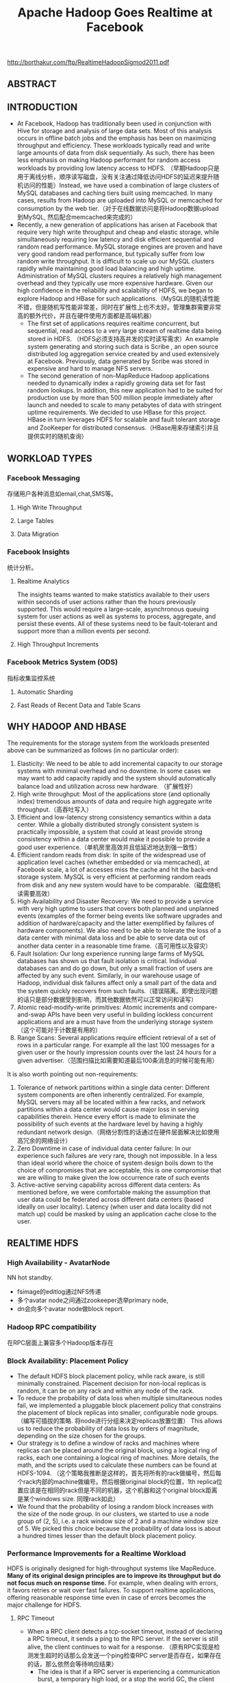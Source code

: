 #+title: Apache Hadoop Goes Realtime at Facebook

http://borthakur.com/ftp/RealtimeHadoopSigmod2011.pdf

** ABSTRACT
** INTRODUCTION
- At Facebook, Hadoop has traditionally been used in conjunction with Hive for storage and analysis of large data sets. Most of this analysis occurs in offline batch jobs and the emphasis has been on maximizing throughput and efficiency. These workloads typically read and write large amounts of data from disk sequentially. As such, there has been less emphasis on making Hadoop performant for random access workloads by providing low latency access to HDFS. （早期Hadoop只是用于离线分析，顺序读写磁盘，没有关注通过降低访问HDFS的延迟来提升随机访问的性能）Instead, we have used a combination of large clusters of MySQL databases and caching tiers built using memcached. In many cases, results from Hadoop are uploaded into MySQL or memcached for consumption by the web tier.（对于在线数据访问是将Hadoop数据upload到MySQL, 然后配合memcached来完成的）
- Recently, a new generation of applications has arisen at Facebook that require very high write throughput and cheap and elastic storage, while simultaneously requiring low latency and disk efficient sequential and random read performance. MySQL storage engines are proven and have very good random read performance, but typically suffer from low random write throughput. It is difficult to scale up our MySQL clusters rapidly while maintaining good load balancing and high uptime. Administration of MySQL clusters requires a relatively high management overhead and they typically use more expensive hardware. Given our high confidence in the reliability and scalability of HDFS, we began to explore Hadoop and HBase for such applications.（MySQL的随机读性能不错，但是随机写性能非常差，同时在扩展性上也不太好。管理集群需要非常高的额外代价，并且在硬件使用方面都是高端机器）
  - The first set of applications requires realtime concurrent, but sequential, read access to a very large stream of realtime data being stored in HDFS. （HDFS必须支持高并发的实时读写需求）An example system generating and storing such data is Scribe , an open source distributed log aggregation service created by and used extensively at Facebook. Previously, data generated by Scribe was stored in expensive and hard to manage NFS servers.
  - The second generation of non-MapReduce Hadoop applications needed to dynamically index a rapidly growing data set for fast random lookups. In addition, this new application had to be suited for production use by more than 500 million people immediately after launch and needed to scale to many petabytes of data with stringent uptime requirements. We decided to use HBase for this project. HBase in turn leverages HDFS for scalable and fault tolerant storage and ZooKeeper for distributed consensus.（HBase用来存储索引并且提供实时的随机查询）

** WORKLOAD TYPES
*** Facebook Messaging
存储用户各种消息如email,chat,SMS等。

**** High Write Throughput
**** Large Tables
**** Data Migration
*** Facebook Insights
统计分析。

**** Realtime Analytics
The insights teams wanted to make statistics available to their users within seconds of user  actions rather than the hours previously supported. This  would require a large-scale, asynchronous queuing system for user actions as well as systems to process, aggregate, and persist these events. All of these systems need to be fault-tolerant and support more than a million events per second.

**** High Throughput Increments
*** Facebook Metrics System (ODS)
指标收集监控系统

**** Automatic Sharding
**** Fast Reads of Recent Data and Table Scans
** WHY HADOOP AND HBASE
The requirements for the storage  system  from  the  workloads presented above can be summarized  as follows (in no particular order):
   1. Elasticity: We need to be able to add incremental capacity to our storage systems with minimal overhead and no downtime. In some cases we may want to add capacity rapidly and the system should automatically balance load and utilization across new hardware.  （扩展性好）
   2. High write throughput: Most of the applications store (and optionally index) tremendous amounts of data and require high aggregate write throughput.（高吞吐写入）
   3. Efficient and low-latency strong consistency semantics within a data center. While a globally distributed strongly consistent system is practically impossible, a system that could at least provide strong consistency within a data center would make it possible to provide a good user experience.（单机房里高效并且低延迟地达到强一致性）
   4. Efficient random reads from disk:  In spite of the widespread use of application level caches (whether embedded or via memcached), at   Facebook scale, a lot of accesses miss the cache and hit the back-end storage system. MySQL is very efficient at performing random reads from disk and any new system would have to be comparable.（磁盘随机读需要高效）
   5. High Availability and Disaster Recovery:  We need to provide a service with very high uptime to users that covers both planned and unplanned events  (examples of the former being events like software upgrades and addition of hardware/capacity and the latter exemplified by failures of hardware components). We also need to be able to tolerate the loss of a data center with minimal data loss and be able to serve data out of another data center in a reasonable time frame.（高可用性以及容灾）
   6. Fault Isolation: Our long experience running large farms of MySQL databases has shown us that fault isolation is critical. Individual databases can and do  go  down,  but  only  a  small fraction of users are affected by any such event. Similarly, in our warehouse usage of Hadoop, individual disk failures affect only a small part of the data and the system quickly recovers from such faults.（错误隔离。即使出现问题的话只是部分数据受到影响，而其他数据依然可以正常访问和读写）
   7. Atomic read-modify-write primitives:  Atomic increments and compare-and-swap APIs have been very useful in building lockless concurrent applications  and are a must have from the underlying storage system（这个可能对于计数是有用的）
   8. Range Scans: Several applications require efficient retrieval of a set of rows in a particular range. For example all the last 100 messages for a given user or the hourly impression counts over the last 24 hours for a given advertiser.（范围扫描比如需要知道最后100条消息的时候可能有用）

It is also worth pointing out non-requirements:
   1. Tolerance of network partitions within a single data center:  Different system components are often inherently centralized. For example, MySQL servers may all be located within a few racks, and network  partitions within a data center would cause major loss in serving capabilities therein. Hence every effort is made to eliminate the possibility of such events at the hardware level by having a highly redundant network design.（网络分割性的话通过在硬件层面解决比如使用高冗余的网络设计）
   2. Zero Downtime in case of individual data center failure: In our experience such failures are very rare, though not impossible. In a less than ideal world where the choice of system design boils down to the choice of compromises that are acceptable, this is one compromise that we are willing to make given the low occurrence rate of such events
   3. Active-active serving capability across different data centers: As mentioned before, we were comfortable making the assumption that user data could be federated across different data centers (based ideally on user locality). Latency (when user and data locality did not match up) could be masked by using an application cache close to the user.

** REALTIME HDFS
*** High Availability - AvatarNode
NN hot standby.
- fsimage的editlog通过NFS传递
- 多个avatar node之间通过zookeeper选举primary node,
- dn会向多个avatar node做block report.

*** Hadoop RPC compatibility
在RPC层面上兼容多个Hadoop版本存在

*** Block Availability: Placement Policy
- The default HDFS block placement policy, while rack aware, is still minimally constrained. Placement decision for non-local replicas is random, it can be on any rack and within any node of the rack.
- To reduce the probability of data loss when multiple simultaneous nodes fail, we implemented a pluggable block placement policy that constrains the placement of block replicas into smaller, configurable node groups.（编写可插拔的策略. 将node进行分组来决定replicas放置位置） This allows us to reduce the probability of data loss by orders of magnitude, depending on the size chosen for the groups.
- Our strategy is to define a window of racks and machines where replicas can be placed around the original block, using a logical ring of racks, each one containing a logical ring of machines. More details, the math, and the scripts used to calculate these numbers can be found at HDFS-1094. （这个策略我推断是这样的，首先将所有的rack做编号，然后每个rack内部的machine做编号。然后根据original block的位置，1th replica位置应该是在相同的rack但是不同的机器，这个机器和这个original block距离是某个windows size. 同理rack如此）
- We found that the probability of losing a random block increases with the size of the node group. In our clusters, we started to use a node group of (2, 5), i.e. a rack window size of 2 and a machine window size of 5. We picked this choice because the probability of data loss is about a hundred times lesser than the default block placement policy.

*** Performance Improvements for a Realtime Workload
HDFS is originally designed for high-throughput systems like MapReduce. *Many of its original design principles are to improve its throughput but do not focus much on response time.* For example, when dealing with errors, it favors retries or wait over fast failures. To support realtime applications, offering reasonable response time even in case of errors becomes the major challenge for HDFS.

**** RPC Timeout
- When a RPC client detects a tcp-socket timeout, instead of declaring a RPC timeout, it sends a ping to the RPC server. If the server is still alive, the client continues to wait for a response. （原有RPC实现是检测发生超时的话那么会发送一个ping检查RPC server是否存在，如果存在的话，那么依然会等待响应结果）
  - The idea is that if a RPC server is experiencing a communication burst, a temporary high load, or a stop the world GC, the client should wait and throttles its traffic to the server. （这是因为考虑到dn可能有高峰的负载或者是GC，所以client会等待并且自动调节和server的流量）
  - On the contrary, throwing a timeout exception or retrying the RPC request causes tasks to fail unnecessarily or add additional load to a RPC server.  （相反如果立即返回exception或者是重试的话，那么可能造成task不必要地失败，或者是对RPC server造成更大的负担）
- However, infinite wait adversely impacts any application that has a real time requirement. An HDFS client occasionally makes an RPC to some Dataode, and it is bad when the DataNode fails to respond back in time and the client is stuck in an RPC. （但是上面的策略会导致client stuck在某个RPC上，这对于实时系统是不可以接收的）
  - A better strategy is to fail fast and try a different DataNode for either reading or writing. （一个比较好的解决办法就是如果发现超时的话那么更换一台dn机器进行尝试）
  - Hence, we added the ability for specifying an RPC-timeout when starting a RPC session with a server.

**** Recover File Lease
- Another enhancement is to revoke a writer‘s lease quickly. 加快回收writer的租赁时间
  - HDFS supports only a single writer to a file and the NameNode maintains leases to enforce this semantic. （HDFS只允许每个文件一个writer）
  - There are many cases when an application wants to open a file to read but it was not closed cleanly earlier.（但是如果之前的writer没有正确清理而这个时候有reader的话，那么reader就需要等待这个writer尽快释放其lease)
  - Previously this was done by repetitively calling HDFS-append on the log file until the call succeeds. The append operations triggers a file’s soft lease to expire. So the application had to wait for a minimum of the soft lease period (with a default value of one minute) before the HDFS name node revokes the log file‘s lease.（开始是不断调用append来出发soft lease失效，但是失效也需要等待一段时间）
  - Secondly, the HDFS-append operation has additional unneeded  cost as establishing a write pipeline usually involves more than one DataNode. When an error occurs, a pipeline establishment might take up to 10 minutes. （而append本身也是存在不必要的开销需要建立write pipeline）
- To avoid the HDFS-append  overhead,  we  added  a  lightweight HDFS API called  recoverLease  that  revokes  a  file’s  lease explicitly. （增加API以及对应的语义来加快lease的失效和回收）
  - When the NameNode receives a recoverLease request, it immediately changes the fileBs lease holder to be itself. It then starts the lease recovery process.
  - The recoverLease rpc returns the status whether the lease recovery was complete. The application waits for a success return code from  recoverLease  before attempting to read from the file.

**** Reads from Local Replicas
- There are times when an application wants to store data in HDFS for scalability and performance reasons. However, the latency of reads and writes to an HDFS file is an order of magnitude greater than reading or writing to a local file on the machine.
- To alleviate this problem, we implemented  an enhancement to the HDFS client that detects that there is a local replica of the data and then transparently reads data from the local replica without transferring the data via the DataNode. This has resulted in  doubling the performance profile of a certain workload that uses HBase.（如果发现本地有对应hdfs block的话那么直接从本地进行读取，而在走dn这层）

*** New Features
**** HDFS sync
- Hflush/sync is an important operation for both HBase and Scribe. It pushes the written data buffered at the client side to the write pipeline, making the data visible to any new reader and increasing the data durability when either the client or any DataNode on the pipeline fails.（调用hflush/sync之后，之前所写的内容应该是全部都到了dn disk上面，能够被所有的reader读取到） #todo: 对hflush/sync这个语义至今比较模糊，一个比较主要的原因就是这个API历史上是调整过语义的
- Hflush/sync is  a synchronous operation, meaning that it does not return until an acknowledgement from the write pipeline is received. Since the operation is frequently invoked, increasing its efficiency is important.（但是这个过程是同步的）
- One optimization we have is to allow following writes to proceed while an Hflush/sync operation is waiting for a reply. This greatly increases the write throughput in both HBase and Scribe where a designated thread invokes Hflush/sync periodically.（一个优化就是在write的同时调用hflush/sync并且等待返回，这样可以增加写入的吞吐）

**** Concurrent Readers
- We have an application that requires the ability to read a file while it is being written to. The reader first talks to the NameNode to get the meta information of the file. Since the NameNode does not have the most updated information of its last block‘s length, the client fetches the information from one of the DataNodes where one of its replicas resides. It then starts to read the file.
- The challenge of concurrent readers and writer is how to provision the last chunk of data when its data content and checksum are dynamically changing. We solve the problem by recomputing the checksum of the last chunk of data on demand.

** PRODUCTION HBASE
*** ACID Compliance
*** Availability Improvements
**** HBase Master Rewrite
- We originally uncovered numerous issues during kill testing where HBase regions would go offline. We soon identified the problem: the transient state of the cluster is stored in the memory of the currently active HBase master only. Upon losing the master, this state is lost.
- We undertook a large HBase master rewrite effort. The critical component of this rewrite was moving region assignment information from the master's in-memory state to ZooKeeper. Since ZooKeeper is quorum written to a majority of nodes, this transient state is not lost on master failover and can survive multiple server outages.（将一些中间状态比如region分配信息等写入到zookeeper里面，这样如果master失败的话那么重启的时候还能够恢复）

**** Online Upgrades
- The largest cause of cluster  downtime was not random server deaths, but rather system maintenance. We had a number of problems to solve to minimize this downtime.  （系统维护是整个服务down掉的最主要的因素）
- First, we discovered over time that RegionServers would intermittently require minutes to shutdown after issuing a stop request. This intermittent problem was caused by long compaction cycles. To address this, we made compactions interruptible to favor responsiveness over completion. This reduced RegionServer downtime  to seconds and gave us a reasonable bound on cluster shutdown time. （通常在stop之前最要做一个compaction, 所以在发起stop到真正完全down掉期间会有很长的停顿。我们修改compaction使得整个过程可以中断，这样stop的时间就变得可空）
- Another availability improvement was rolling restarts. Originally, HBase only supported full cluster stop and start for upgrades. We added rolling restarts script to  perform  software  upgrades  one server at a time. Since the master automatically reassigns regions on a RegionServer stop, this minimizes the amount of downtime that our users experience. （修改启动脚本能够让整个集群滚动地启动，而因为hbase每次rs下面都会做rebalance, 因此整个过程是非常快速的）
  - We fixed numerous edge case issues that resulted from this new restart. Incidentally, numerous bugs during rolling restarts were related to region offlining and reassignment, so our master rewrite with ZooKeeper integration helped address a number of issues here as well. （在offlining和reassignment的过程中出现了很多边界情况，通过将master状态写到zookeeper这个实现有助于定位和解决问题）

**** Distributed Log Splitting
*** Performance Improvements
**** Compaction
- The next task was improving the compaction algorithm. We  discovered  a  pathological  case where a 1 GB file would be regularly compacted with three 5 MB files to produce a slightly larger file. This network IO waste would continue until the compaction queue started to backlog. This problem occurred because the existing algorithm would unconditionally minor compact the first four HFiles, while triggering a minor compaction after 3 HFiles had been reached. The solution was to stop unconditionally compacting files above a certain size and skip compactions if enough candidate files could not be found. Afterwards,  our put latency dropped from 25 milliseconds to 3 milliseconds.
- We also worked on improving the size ratio decision of the compaction algorithm. Originally, the compaction algorithm would sort by file age and compare adjacent files. If the older file was less than 2x the size of the newer file, the compaction algorithm with include this file and iterate. However, this algorithm had suboptimal behavior as the number and size of HFiles increased significantly. To improve, we now include an older file if it is within 2x the aggregate size of all newer HFiles. This transforms the steady state  so that an old HFile will be roughly 4x the size of the next newer file, and we consequently have a steeper curve while still maintaining a 50% compaction ratio.

**** Read Optimizations
- As discussed, read performance hinges on keeping the number of files in a region low thus reducing random IO operations. In addition to utilizing comapctions to keep the number of files on disk low, it is also possible to skip certain files for some queries, similarly reducing IO operations.（减少sstable文件）
- Bloom filters provide a space-efficient and constant-time method for checking if a given row or row and column exists in a given HFile.
- For data stored in HBase that is time-series or contains a specific, known timestamp, a special timestamp file selection algorithm was added. Since time moves forward and data is rarely inserted at a significantly later time than its timestamp, each HFile will generally contain values for a fixed range of time. This information is stored as metadata in each HFile and queries that ask for a specific timestamp or range of timestamps will check if the request intersects with the ranges of each file, skipping those which do not overlap.（直接在HFile里面添加timestamp信息来做过滤）
- As read performance improved significantly with HDFS local file reads, it is critical that regions are hosted on the same physical nodes as their files. Changes have been made to retain the assignment of regions across cluster and node restarts to ensure that locality is maintained

** DEPLOYMENT AND OPERATIONAL EXPERIENCES
*** Testing
- From early on in our design of an HBase solution, we were worried about code stability. We first needed to test the stability and durability of the open source HBase code and additionally ensure the stability of our future changes. To this end, we wrote an HBase testing program. The testing program generated data to write into HBase, both deterministically and randomly. The tester will write data into the HBase cluster and simultaneously read and verify all the data it has added. （对于HBase读写做正确性验证）We further enhanced the tester to randomly select and kill processes in  the  cluster  and  verify  that successfully returned database transactions were indeed written. This helped catch a lot of issues, and is still our first method of testing changes（并且随机杀掉一些进程来验证数据是否正确）
- Although our common cluster contains many servers operating in a distributed fashion, our local development verification commonly consists of unit tests and single-server setups. We were concerned about discrepancies between single-server setups and truly distributed scenarios. We created a utility called HBase Verify to run simple CRUD workloads on a live server. This allows us to exercise simple API calls and run load tests in a couple of minutes. This utility is  even  more  important  for  our dark launch clusters, where algorithms are first evaluated at a large scale.（对于单机使用了unittest以及a live-server上面验证CRUD操作是否正确）

*** Monitoring and Tools
- As we gained more experience with production usage of HBase, it became clear that our primary problem was in consistent assignment of regions to RegionServers. Two RegionServers could end up serving the same region, or a region may be left unassigned.（region assignement不一致，会造成某个region被两个rs共同管理，或者是某个region没有rs来管理）
  - These problems are characterized by inconsistencies in metadata about the state of the regions that are stored in different places: the META region in HBase, ZooKeeper, files corresponding to a region in HDFS and the in-memory state of the RegionServers.
  - To that end, we created HBCK as a database-level FSCK utility to verify the consistency between these different sources  of  metadata.  For  the  common inconsistencies, we added an HBCK ifixB option to clear the inmemory state and have the HMaster reassign the inconsistent region. Nowadays we run HBCK almost continuously against our production clusters to catch problems as early as possible.
- A critical component for cluster monitoring is operational metrics. In particular, RegionServer metrics are far more useful for evaluating the health of the cluster than HMaster or ZooKeeper metrcs. HBase already had a number of metrics exported through JMX. However, all the metrics were for short-running operations such as log writes and RPC requests. We needed to add metrics to monitor long-running events such as compactions, flushes, and log splits. A slightly innocuous metric that ended up being critical for monitoring was version information. We have multiple clusters that often have divergent versions.（版本是比较重要的监控信息，因为每个版本功能是不同的，而整个集群里面可能会存在很多不同的版本）

*** Manual versus Automatic Splitting
#note: manual splitting over automatic splitting是有一定前提假设的，不过确实带来了许多可控方面的好处

- Since our data grows roughly uniform across all regions, it's easy for automatic splitting to cause split and compaction storms as the regions all roughly hit the same data size at the same time. With manual splits, we can stagger splits across time and thereby spread out the network IO load typically generated by the splitting process. This minimizes impact to production workload.
- Since the number of regions is known at any given point in time, long-term debugging and profiling is much easier. It is hard to trace the logs to understand region level problems if regions keep splitting and getting renamed.

*** Dark Launch
- Migrating from a legacy messaging system offered one major advantage: real-world testing capability. At Facebook, we widely use a testing/rollout process called "Dark Launch" where critical back-end functionality is exercised by a subset of the user base without exposing any UI changes to them. We used this facility to double-write messaging traffic for some users to both the legacy infrastructure and HBase.（将一部分用户请求重写一份到新的集群上面）
  - This allowed us to do useful performance benchmarks and find  practical  HBase  bottlenecks instead of relying purely on artificial benchmarks and estimations. （使用真实流量测试性能）
  - Even after product launch, we still found many uses for Dark Launch clusters. All code changes normally spend a week running on Dark Launch before a production push is considered. （正式发布是在暗启动正常工作1周后上线）
  - Additionally, Dark Launch normally handles at least 2x the load that we expect our production clusters to handle. Long term testing at 2x load allows us to weather multiple traffic spikes and verify that HBase can handle outlier peak conditions before we vertically scale.

*** Dashboards/ODS integration
*** Backups at the Application layer
*** Schema Changes
*** Importing Data
*** Reducing Network IO
- After running in production for a couple months, we quickly realized from our dashboards that we were network IO bound. We needed some way to analyze where our network IO traffic was coming from.
- We utilized a combination of JMX statistics and log scraping to estimate total network IO on a single RegionServer for a 24-hour period. We broke down the network traffic across the MemStore flush (15%), size-based minor compactions (38%), and time-based major compactions (47%).（通过JMX来观察网路流量的开销来进行优化） We found a lot of lowhanging optimizations by observing these ratios.
  - We were able to get 40% network IO reduction by simply increasing our major compaction interval from every day to every week.
  - We also got big gains by excluding certain column families from being logged to the HLog. Best effort durability sufficed for data stored in these column families

** FUTURE WORK
- adding support for maintenance of secondary indices and summary views in HBase. In many use cases, such derived data and views can be maintained asynchronously （维护二级索引以及摘要等信息，这些信息通常都是可以异步维护的）
- Many use cases benefit from storing a large amount of data in HBaseBs cache and improvements to HBase are required to exploit very large physical memory. The current limitations in this area arise from issues with using an extremely large heap in Java and we are evaluating several proposals like writing a slab allocator in Java or managing memory via JNI（使用JNI来改写slab allocator)
- A related topic  is exploiting flash memory to extend the HBase cache and we are exploring various ways to utilize it including [[https://github.com/facebook/flashcache%20][FlashCache]]
- Finally, as we try to use Hadoop and HBase for applications that are built to serve the same data in an active-active manner across different data centers, we are exploring approaches to deal with multi data-center replication and conflict resolution（多机房部署使用以及冲突处理）
